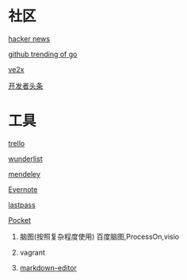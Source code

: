 * 社区
**** [[https://news.ycombinator.com/][hacker news]]
**** [[https://github.com/trending?l=go][github trending of go]]
**** [[https://www.v2ex.com/][ve2x]]
**** [[http://toutiao.io/][开发者头条]]
* 工具
**** [[https://trello.com/][trello]]
**** [[https://www.wunderlist.com/][wunderlist]]
**** [[https://www.mendeley.com/library/][mendeley]]
**** [[http://www.evernote.com][Evernote]]
**** [[http://www.lastpass.com][lastpass]]
**** [[http://www.getpocket.com][Pocket]]
***** 脑图(按照复杂程度使用)  百度脑图,ProcessOn,visio
***** vagrant
***** [[https://jbt.github.io/markdown-editor/][markdown-editor]]

